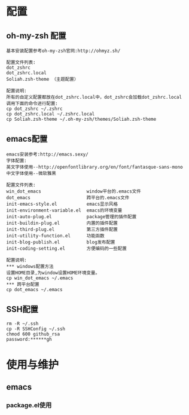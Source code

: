 #+ Title: 说明

* 配置
** oh-my-zsh 配置
#+BEGIN_EXAMPLE
基本安装配置参考oh-my-zsh官网:http://ohmyz.sh/

配置文件列表:
dot_zshrc
dot_zshrc.local
Soliah.zsh-theme （主题配置）

配置说明:
所有的自定义配置都放在dot_zshrc.local中，dot_zshrc会加载dot_zshrc.local
调用下面的命令进行配置:
cp dot_zshrc ~/.zshrc
cp dot_zshrc.local ~/.zshrc.local
cp Soliah.zsh-theme ~/.oh-my-zsh/themes/Soliah.zsh-theme
#+END_EXAMPLE

** emacs配置
#+BEGIN_EXAMPLE
emacs安装参考:http://emacs.sexy/
字体配置:
英文字体使用--http://openfontlibrary.org/en/font/fantasque-sans-mono
中文字体使用--微软雅黑

配置文件列表:
win_dot_emacs                 window平台的.emacs文件
dot_emacs                     跨平台的.emacs文件
init-emacs-style.el           emacs显示风格
init-environment-variable.el  emacs的环境变量  
init-auto-plug.el             package管理的插件配置                 
init-buildin-plug.el          内置的插件配置
init-third-plug.el            第三方插件配置
init-utility-function.el      功能函数
init-blog-publish.el          blog发布配置
init-coding-setting.el        方便编码的一些配置

配置说明:
*** windows配置方法
设置HOME目录,为window设置HOME环境变量。
cp win_dot_emacs ~/.emacs
*** 跨平台配置
cp dot_emacs ~/.emacs
#+END_EXAMPLE
** SSH配置
#+BEGIN_EXAMPLE
rm -R ~/.ssh
cp -R SSHConfig ~/.ssh
chmod 600 github_rsa
password:******gh
#+END_EXAMPLE

* 使用与维护
** emacs
*** package.el使用

